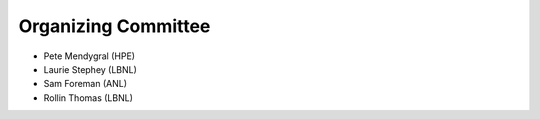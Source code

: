 Organizing Committee
++++++++++++++++++++

* Pete Mendygral (HPE)
* Laurie Stephey (LBNL)
* Sam Foreman (ANL)
* Rollin Thomas (LBNL)